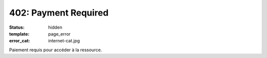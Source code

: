 =====================
402: Payment Required
=====================
:status: hidden
:template: page_error
:error_cat: internet-cat.jpg

Paiement requis pour accéder à la ressource.
